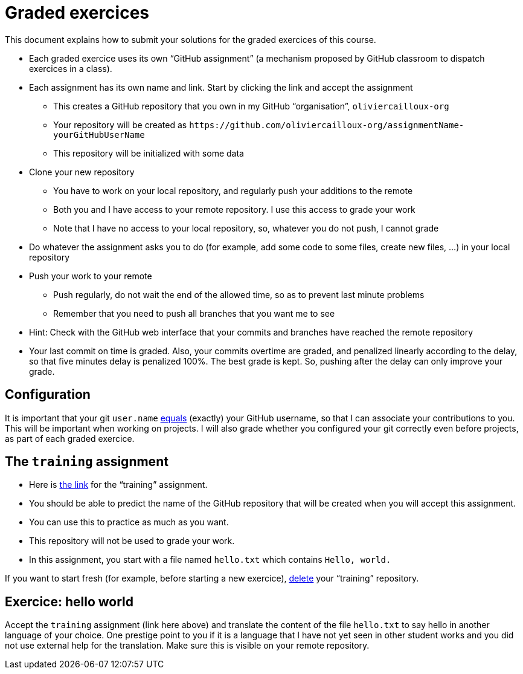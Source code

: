 = Graded exercices

This document explains how to submit your solutions for the graded exercices of this course.

* Each graded exercice uses its own “GitHub assignment” (a mechanism proposed by GitHub classroom to dispatch exercices in a class).
* Each assignment has its own name and link. Start by clicking the link and accept the assignment
** This creates a GitHub repository that you own in my GitHub “organisation”, `oliviercailloux-org`
** Your repository will be created as `+https://github.com/oliviercailloux-org/assignmentName-yourGitHubUserName+`
** This repository will be initialized with some data
* Clone your new repository
** You have to work on your local repository, and regularly push your additions to the remote
** Both you and I have access to your remote repository. I use this access to grade your work
** Note that I have no access to your local repository, so, whatever you do not push, I cannot grade
* Do whatever the assignment asks you to do (for example, add some code to some files, create new files, …) in your local repository
* Push your work to your remote
** Push regularly, do not wait the end of the allowed time, so as to prevent last minute problems
** Remember that you need to push all branches that you want me to see
* Hint: Check with the GitHub web interface that your commits and branches have reached the remote repository
* Your last commit on time is graded. Also, your commits overtime are graded, and penalized linearly according to the delay, so that five minutes delay is penalized 100%. The best grade is kept. So, pushing after the delay can only improve your grade.

== Configuration
It is important that your git `user.name` https://github.com/oliviercailloux/java-course/blob/main/Git/README.adoc#Configure-git[equals] (exactly) your GitHub username, so that I can associate your contributions to you. This will be important when working on projects. I will also grade whether you configured your git correctly even before projects, as part of each graded exercice.

== The `training` assignment
* Here is https://classroom.github.com/a/82sB-Te7[the link] for the “training” assignment. 
* You should be able to predict the name of the GitHub repository that will be created when you will accept this assignment.
* You can use this to practice as much as you want. 
* This repository will not be used to grade your work.
* In this assignment, you start with a file named `hello.txt` which contains `Hello, world.`

If you want to start fresh (for example, before starting a new exercice), https://docs.github.com/repositories/creating-and-managing-repositories/deleting-a-repository[delete] your “training” repository.

== Exercice: hello world
Accept the `training` assignment (link here above) and translate the content of the file `hello.txt` to say hello in another language of your choice. One prestige point to you if it is a language that I have not yet seen in other student works and you did not use external help for the translation. Make sure this is visible on your remote repository.

